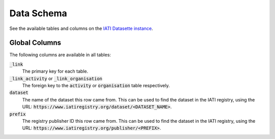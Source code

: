 ===========
Data Schema
===========

See the available tables and columns on the `IATI Datasette instance <https://datasette.codeforiati.org/iati>`_.

Global Columns
--------------

The following columns are available in all tables:

:code:`_link`
  The primary key for each table.
:code:`_link_activity` or :code:`_link_organisation`
  The foreign key to the :code:`activity` or :code:`organisation` table respectively.
:code:`dataset`
  The name of the dataset this row came from. This can be used to find the dataset in the IATI registry, using the URL: :code:`https://www.iatiregistry.org/dataset/<DATASET_NAME>`.
:code:`prefix`
  The registry publisher ID this row came from. This can be used to find the dataset in the IATI registry, using the URL: :code:`https://www.iatiregistry.org/publisher/<PREFIX>`.
